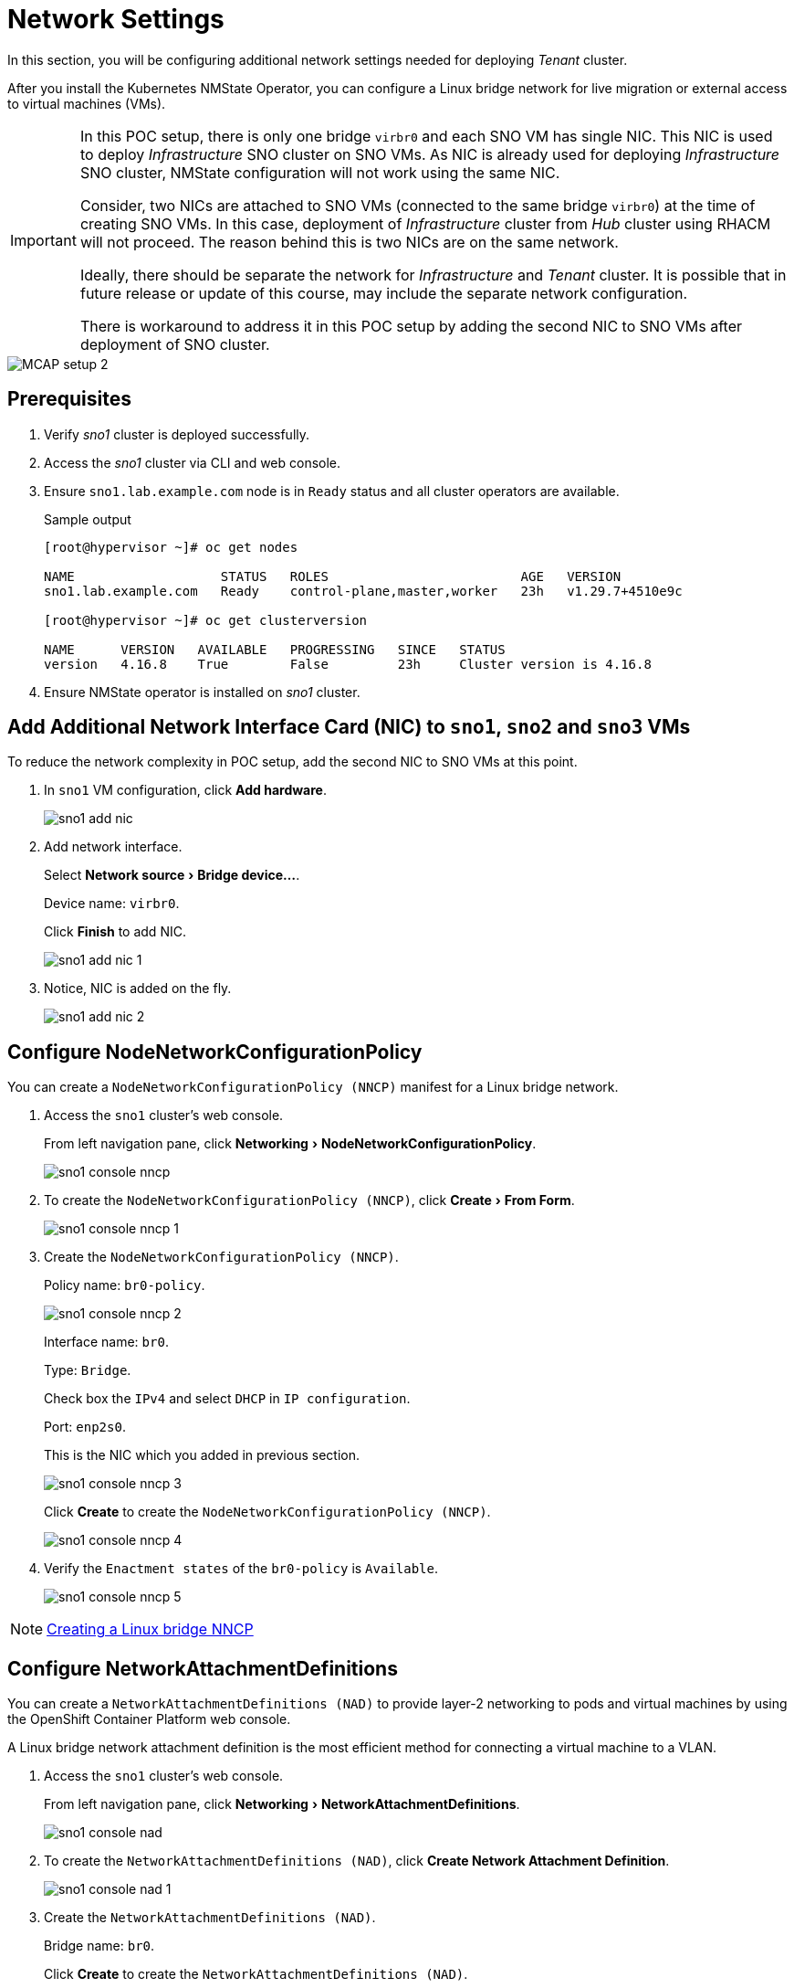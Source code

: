 = Network Settings
:experimental:

In this section, you will be configuring additional network settings needed for deploying _Tenant_ cluster.

After you install the Kubernetes NMState Operator, you can configure a Linux bridge network for live migration or external access to virtual machines (VMs).

[IMPORTANT]
====
In this POC setup, there is only one bridge `virbr0` and each SNO VM has single NIC.
This NIC is used to deploy _Infrastructure_ SNO cluster on SNO VMs.
As NIC is already used for deploying _Infrastructure_ SNO cluster, NMState configuration will not work using the same NIC.

Consider, two NICs are attached to SNO VMs (connected to the same bridge `virbr0`) at the time of creating SNO VMs.
In this case, deployment of _Infrastructure_ cluster from _Hub_ cluster using RHACM will not proceed.
The reason behind this is two NICs are on the same network.

Ideally, there should be separate the network for _Infrastructure_ and _Tenant_ cluster.
It is possible that in future release or update of this course, may include the separate network configuration.

There is workaround to address it in this POC setup by adding the second NIC to SNO VMs after deployment of SNO cluster.
====

image::MCAP_setup_2.png[]

== Prerequisites

. Verify _sno1_ cluster is deployed successfully.

. Access the _sno1_ cluster via CLI and web console.

. Ensure `sno1.lab.example.com` node is in `Ready` status and all cluster operators are available.
+
.Sample output
----
[root@hypervisor ~]# oc get nodes

NAME                   STATUS   ROLES                         AGE   VERSION
sno1.lab.example.com   Ready    control-plane,master,worker   23h   v1.29.7+4510e9c

[root@hypervisor ~]# oc get clusterversion

NAME      VERSION   AVAILABLE   PROGRESSING   SINCE   STATUS
version   4.16.8    True        False         23h     Cluster version is 4.16.8
----

. Ensure NMState operator is installed on _sno1_ cluster.

== Add Additional Network Interface Card (NIC) to `sno1`, `sno2` and `sno3` VMs

To reduce the network complexity in POC setup, add the second NIC to SNO VMs at this point.

. In `sno1` VM configuration, click btn:[Add hardware].
+
image::sno1_add_nic.png[]

. Add network interface.
+
Select menu:Network source[Bridge device...].
+
Device name: `virbr0`.
+
Click btn:[Finish] to add NIC.
+
image::sno1_add_nic_1.png[]

. Notice, NIC is added on the fly.
+
image::sno1_add_nic_2.png[]

== Configure NodeNetworkConfigurationPolicy

You can create a `NodeNetworkConfigurationPolicy (NNCP)` manifest for a Linux bridge network.

. Access the `sno1` cluster's web console.
+
From left navigation pane, click menu:Networking[NodeNetworkConfigurationPolicy].
+
image::sno1_console_nncp.png[]

. To create the `NodeNetworkConfigurationPolicy (NNCP)`, click menu:Create[From Form].
+
image::sno1_console_nncp_1.png[]

. Create the `NodeNetworkConfigurationPolicy (NNCP)`.
+
Policy name: `br0-policy`.
+
image::sno1_console_nncp_2.png[]
+
Interface name: `br0`.
+
Type: `Bridge`.
+
Check box the `IPv4` and select `DHCP` in `IP configuration`.
+
Port: `enp2s0`.
+
This is the NIC which you added in previous section.
+
image::sno1_console_nncp_3.png[]
+
Click btn:[Create] to create the `NodeNetworkConfigurationPolicy (NNCP)`.
+
image::sno1_console_nncp_4.png[]

. Verify the `Enactment states` of the `br0-policy` is `Available`.
+
image::sno1_console_nncp_5.png[]

[NOTE]
https://docs.redhat.com/en/documentation/openshift_container_platform/4.16/html-single/virtualization/index#virt-creating-linux-bridge-nncp_virt-post-install-network-config[Creating a Linux bridge NNCP,window=read-later]

== Configure NetworkAttachmentDefinitions

You can create a `NetworkAttachmentDefinitions (NAD)` to provide layer-2 networking to pods and virtual machines by using the OpenShift Container Platform web console.

A Linux bridge network attachment definition is the most efficient method for connecting a virtual machine to a VLAN.

. Access the `sno1` cluster's web console.
+
From left navigation pane, click menu:Networking[NetworkAttachmentDefinitions].
+
image::sno1_console_nad.png[]

. To create the `NetworkAttachmentDefinitions (NAD)`, click btn:[Create Network Attachment Definition].
+
image::sno1_console_nad_1.png[]

. Create the `NetworkAttachmentDefinitions (NAD)`.
+
Bridge name: `br0`.
+
Click btn:[Create] to create the `NetworkAttachmentDefinitions (NAD)`.
+
image::sno1_console_nad_2.png[]

. Verify the `NetworkAttachmentDefinitions (NAD)` is created successfully.
+
image::sno1_console_nad_3.png[]

[NOTE]
https://docs.redhat.com/en/documentation/openshift_container_platform/4.16/html-single/virtualization/index#virt-creating-linux-bridge-nad-web_virt-post-install-network-config[Creating a Linux bridge NAD,window=read-later]

== Network Settings on `sno2` and `sno3` Clusters

. Follow the same prerequisites from previous section for `sno2` and `sno3` clusters.
. Follow same steps from previous section for configuring network settings on the `sno2` and `sno3` clusters.
